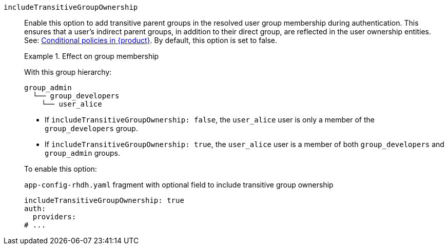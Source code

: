 `includeTransitiveGroupOwnership`::
Enable this option to add transitive parent groups in the resolved user group membership during authentication. This ensures that a user’s indirect parent groups, in addition to their direct group, are reflected in the user ownership entities.
See: link:{authorization-book-url}#con-rbac-conditional-policies-rhdh_title-authorization[Conditional policies in {product}].
By default, this option is set to false.
+
.Effect on group membership
====
With this group hierarchy:
----
group_admin
  └── group_developers
    └── user_alice
----

* If `includeTransitiveGroupOwnership: false`, the `user_alice` user is only a member of the `group_developers` group.

* If `includeTransitiveGroupOwnership: true`, the `user_alice` user is a member of both `group_developers` and `group_admin` groups.
====
+
To enable this option:
+
.`app-config-rhdh.yaml` fragment with optional field to include transitive group ownership
[source,yaml]
----
includeTransitiveGroupOwnership: true
auth:
  providers:
# ...
----
